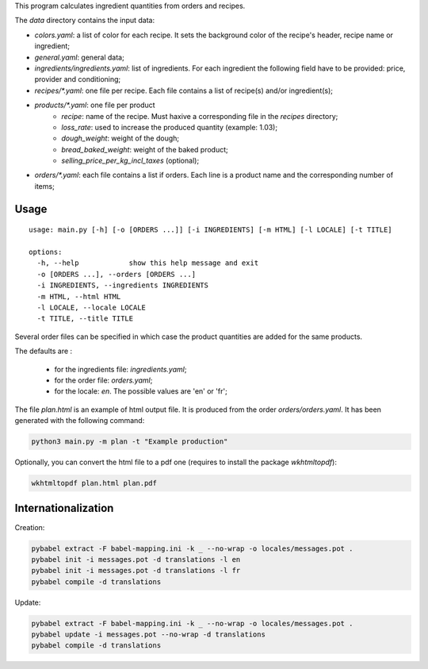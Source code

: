 This program calculates ingredient quantities from orders and recipes.

The `data` directory contains the input data:

- `colors.yaml`: a list of color for each recipe. It sets the background color
  of the recipe's header,  recipe name or ingredient;
- `general.yaml`: general data;
- `ingredients/ingredients.yaml`: list of ingredients. For each ingredient the
  following field have to be provided: price, provider and conditioning;
- `recipes/*.yaml`: one file per recipe. Each file contains a list of recipe(s)
  and/or ingredient(s);
- `products/*.yaml`: one file per product
    - `recipe`: name of the recipe. Must haxive a corresponding file in the
      `recipes` directory;
    - `loss_rate`: used to increase the produced quantity (example: 1.03);
    - `dough_weight`: weight of the dough;
    - `bread_baked_weight`:  weight of the baked product;
    - `selling_price_per_kg_incl_taxes` (optional);
- `orders/*.yaml`: each file contains a list if orders. Each line is a product
  name and the corresponding number of items;

Usage
=====

::

    usage: main.py [-h] [-o [ORDERS ...]] [-i INGREDIENTS] [-m HTML] [-l LOCALE] [-t TITLE]

    options:
      -h, --help            show this help message and exit
      -o [ORDERS ...], --orders [ORDERS ...]
      -i INGREDIENTS, --ingredients INGREDIENTS
      -m HTML, --html HTML
      -l LOCALE, --locale LOCALE
      -t TITLE, --title TITLE

Several order files can be specified in which case the product quantities are
added for the same products.

The defaults are :

  - for the ingredients file: `ingredients.yaml`;
  - for the order file: `orders.yaml`;
  - for the locale: `en`. The possible values are 'en' or 'fr';

The file `plan.html` is an example of html output file. It is produced from the
order `orders/orders.yaml`. It has been generated with the following command:

.. code-block:: console

    python3 main.py -m plan -t "Example production"

Optionally, you can convert the html file to a pdf one (requires to install the
package `wkhtmltopdf`):

.. code-block:: console

   wkhtmltopdf plan.html plan.pdf

Internationalization
====================

Creation:

.. code-block:: console

    pybabel extract -F babel-mapping.ini -k _ --no-wrap -o locales/messages.pot .
    pybabel init -i messages.pot -d translations -l en
    pybabel init -i messages.pot -d translations -l fr
    pybabel compile -d translations

Update:

.. code-block:: console

    pybabel extract -F babel-mapping.ini -k _ --no-wrap -o locales/messages.pot .
    pybabel update -i messages.pot --no-wrap -d translations
    pybabel compile -d translations
